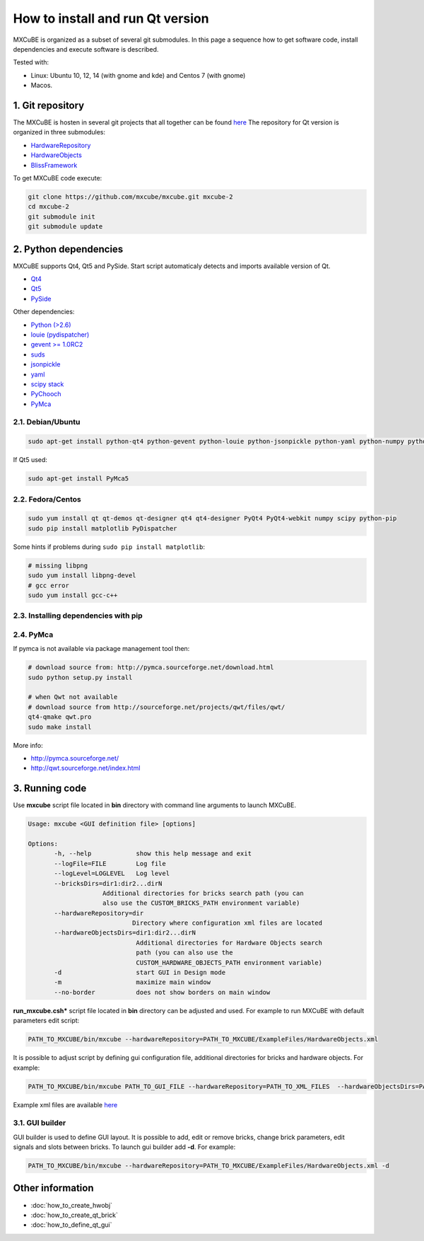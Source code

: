 How to install and run Qt version
#################################

MXCuBE is organized as a subset of several git submodules. 
In this page a sequence how to get software code, install dependencies and execute software is described.

Tested with:

* Linux: Ubuntu 10, 12, 14 (with gnome and kde) and Centos 7 (with gnome)
* Macos.

*****************
1. Git repository
*****************

The MXCuBE is hosten in several git projects that all together can be found `here <https://github.com/mxcube/mxcube>`_
The repository for Qt version is organized in three submodules:

* `HardwareRepository <https://github.com/mxcube/HardwareRepository.git>`_
* `HardwareObjects <https://github.com/mxcube/HardwareObjects.git>`_
* `BlissFramework <https://github.com/mxcube/BlissFramework.git>`_

To get MXCuBE code execute:

.. code-block:: bash

   git clone https://github.com/mxcube/mxcube.git mxcube-2
   cd mxcube-2
   git submodule init
   git submodule update

**********************
2. Python dependencies
**********************

MXCuBE supports Qt4, Qt5 and PySide. Start script automaticaly detects and imports available version of Qt.

* `Qt4 <http://doc.qt.io/qt-4.8/>`_
* `Qt5 <http://doc.qt.io/qt-5/>`_
* `PySide <https://wiki.qt.io/PySide>`_

Other dependencies:

* `Python (>2.6) <https://www.python.org/>`_
* `louie (pydispatcher) <https://pypi.python.org/pypi/Louie/1.1>`_
* `gevent >= 1.0RC2 <https://github.com/downloads/surfly/gevent/gevent-1.0rc2.tar.gz>`_
* `suds <https://pypi.python.org/pypi/suds>`_
* `jsonpickle <https://pypi.python.org/pypi/jsonpickle/0.7.0>`_
* `yaml <https://pypi.python.org/pypi/PyYAML/3.12>`_
* `scipy stack <http://www.scipy.org/install.html>`_
* `PyChooch <http://github.com/mxcube/pychooch>`_
* `PyMca <http://sourceforge.net/projects/pymca/>`_

2.1. Debian/Ubuntu
==================

.. code-block:: bash

   sudo apt-get install python-qt4 python-gevent python-louie python-jsonpickle python-yaml python-numpy python-scipy python-matplotlib python-suds pymca

If Qt5 used:

.. code-block:: bash
   
   sudo apt-get install PyMca5 

2.2. Fedora/Centos
==================

.. code-block:: bash

   sudo yum install qt qt-demos qt-designer qt4 qt4-designer PyQt4 PyQt4-webkit numpy scipy python-pip
   sudo pip install matplotlib PyDispatcher

Some hints if problems during ``sudo pip install matplotlib``:

.. code-block:: bash

   # missing libpng
   sudo yum install libpng-devel
   # gcc error 
   sudo yum install gcc-c++

2.3. Installing dependencies with pip
=====================================

.. code-block:: bash
   sudo pip install PyQt
  
2.4. PyMca
==========

If pymca is not available via package management tool then:

.. code-block:: bash

   # download source from: http://pymca.sourceforge.net/download.html
   sudo python setup.py install

   # when Qwt not available
   # download source from http://sourceforge.net/projects/qwt/files/qwt/
   qt4-qmake qwt.pro
   sudo make install

More info:

* http://pymca.sourceforge.net/
* http://qwt.sourceforge.net/index.html
    

***************
3. Running code
***************

Use **mxcube** script file located in **bin** directory with 
command line arguments to launch MXCuBE. 

.. code-block:: bash

   Usage: mxcube <GUI definition file> [options]

   Options:
	  -h, --help            show this help message and exit
	  --logFile=FILE        Log file
	  --logLevel=LOGLEVEL   Log level
	  --bricksDirs=dir1:dir2...dirN
	               Additional directories for bricks search path (you can
                       also use the CUSTOM_BRICKS_PATH environment variable)
	  --hardwareRepository=dir
                               Directory where configuration xml files are located 
	  --hardwareObjectsDirs=dir1:dir2...dirN
        	                Additional directories for Hardware Objects search
                	        path (you can also use the
                        	CUSTOM_HARDWARE_OBJECTS_PATH environment variable)
	  -d                    start GUI in Design mode
	  -m                    maximize main window
	  --no-border           does not show borders on main window

**run_mxcube.csh*** script file located in **bin** directory can be adjusted and used. 
For example to run MXCuBE with default parameters edit script:

.. code-block:: bash
   
   PATH_TO_MXCUBE/bin/mxcube --hardwareRepository=PATH_TO_MXCUBE/ExampleFiles/HardwareObjects.xml

It is possible to adjust script by defining gui configuration file, additional directories for bricks and hardware objects. For example:

.. code-block:: bash
   
   PATH_TO_MXCUBE/bin/mxcube PATH_TO_GUI_FILE --hardwareRepository=PATH_TO_XML_FILES  --hardwareObjectsDirs=PATHs_TO_ADDITIONAL_HARDWARE_OBJECTS --bricksDirs=PATHS_TO_ADDITIONAL_BRICKS

Example xml files are available `here <https://github.com/mxcube/mxcube/tree/master/ExampleFiles/HardwareObjects.xml>`_

3.1. GUI builder
================

GUI builder is used to define GUI layout. It is possible to add, edit or remove bricks, 
change brick parameters, edit signals and slots between bricks. 
To launch gui builder add **-d**. For example:

.. code-block:: bash

   PATH_TO_MXCUBE/bin/mxcube --hardwareRepository=PATH_TO_MXCUBE/ExampleFiles/HardwareObjects.xml -d

*****************
Other information
*****************

* :doc:`how_to_create_hwobj`
* :doc:`how_to_create_qt_brick`
* :doc:`how_to_define_qt_gui`
